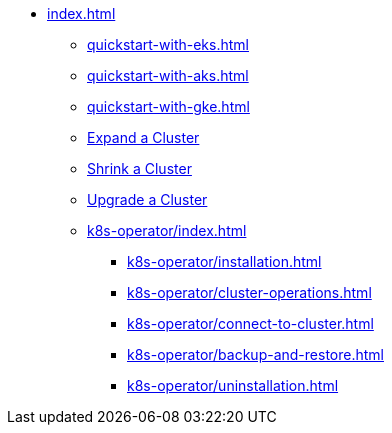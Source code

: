 * xref:index.adoc[]
** xref:quickstart-with-eks.adoc[]
** xref:quickstart-with-aks.adoc[]
** xref:quickstart-with-gke.adoc[]
** xref:expansion.adoc[Expand a Cluster]
** xref:shrinking.adoc[Shrink a Cluster]
** xref:upgrade.adoc[Upgrade a Cluster]
** xref:k8s-operator/index.adoc[]
*** xref:k8s-operator/installation.adoc[]
*** xref:k8s-operator/cluster-operations.adoc[]
*** xref:k8s-operator/connect-to-cluster.adoc[]
*** xref:k8s-operator/backup-and-restore.adoc[]
*** xref:k8s-operator/uninstallation.adoc[]
